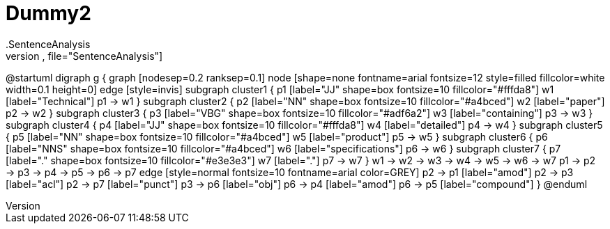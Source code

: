 # Dummy2
.SentenceAnalysis
[plantuml,file="SentenceAnalysis"]
--
@startuml
digraph g {
graph [nodesep=0.2 ranksep=0.1]
node [shape=none fontname=arial fontsize=12 style=filled fillcolor=white width=0.1 height=0]
edge [style=invis]
subgraph cluster1 {
p1 [label="JJ" shape=box fontsize=10 fillcolor="#fffda8"]
w1 [label="Technical"]
p1 -> w1
}
subgraph cluster2 {
p2 [label="NN" shape=box fontsize=10 fillcolor="#a4bced"]
w2 [label="paper"]
p2 -> w2
}
subgraph cluster3 {
p3 [label="VBG" shape=box fontsize=10 fillcolor="#adf6a2"]
w3 [label="containing"]
p3 -> w3
}
subgraph cluster4 {
p4 [label="JJ" shape=box fontsize=10 fillcolor="#fffda8"]
w4 [label="detailed"]
p4 -> w4
}
subgraph cluster5 {
p5 [label="NN" shape=box fontsize=10 fillcolor="#a4bced"]
w5 [label="product"]
p5 -> w5
}
subgraph cluster6 {
p6 [label="NNS" shape=box fontsize=10 fillcolor="#a4bced"]
w6 [label="specifications"]
p6 -> w6
}
subgraph cluster7 {
p7 [label="." shape=box fontsize=10 fillcolor="#e3e3e3"]
w7 [label="."]
p7 -> w7
}
w1 -> w2 -> w3 -> w4 -> w5 -> w6 -> w7
p1 -> p2 -> p3 -> p4 -> p5 -> p6 -> p7
edge [style=normal fontsize=10 fontname=arial color=GREY]
p2 -> p1 [label="amod"]
p2 -> p3 [label="acl"]
p2 -> p7 [label="punct"]
p3 -> p6 [label="obj"]
p6 -> p4 [label="amod"]
p6 -> p5 [label="compound"]
}
@enduml
--